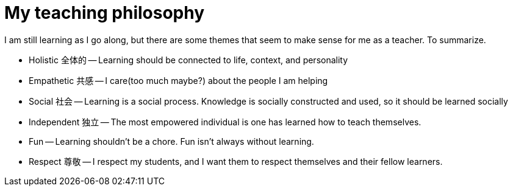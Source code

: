 = My teaching philosophy


I am still learning as I go along, but there are some themes that seem to make sense for me as a teacher.
To summarize.

[options="compact"]
- Holistic 全体的 -- Learning should be connected to life, context, and personality  
- Empathetic 共感 -- I care(too much maybe?) about the people I am helping
- Social 社会 -- Learning is a social process. Knowledge is socially constructed and used, so it should be learned socially
- Independent 独立 -- The most empowered individual is one has learned how to teach themselves.
- Fun -- Learning shouldn't be a chore. Fun isn't always without learning.   
- Respect 尊敬 -- I respect my students, and I want them to respect themselves and their fellow learners. 

